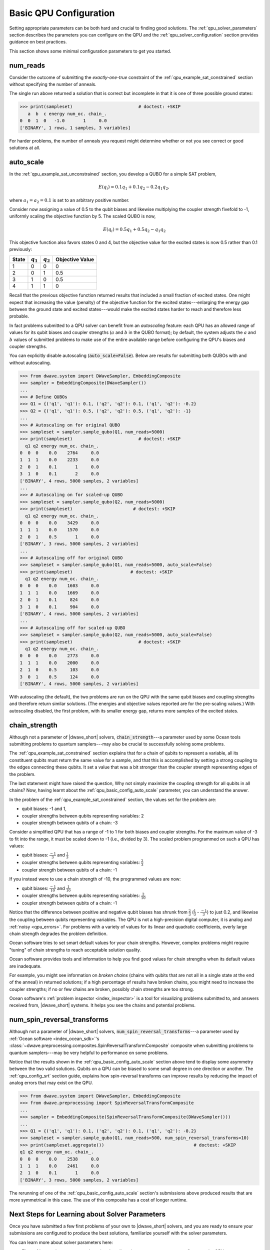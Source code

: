 .. _qpu_basic_config:

=======================
Basic QPU Configuration
=======================

Setting appropriate parameters can be both hard and crucial to finding good
solutions. The :ref:`qpu_solver_parameters` section describes the parameters you
can configure on the QPU and the :ref:`qpu_solver_configuration` section
provides guidance on best practices.

This section shows some minimal configuration parameters to get you started.

.. _qpu_basic_config_num_reads:

num_reads
=========

Consider the outcome of submitting the *exactly-one-true* constraint of the
:ref:`qpu_example_sat_constrained` section without specifying the number of
anneals.

.. testcode::

    from dwave.system import DWaveSampler, EmbeddingComposite
    sampler = EmbeddingComposite(DWaveSampler())
    Q = {('a', 'a'): -1, ('b', 'b'): -1, ('c', 'c'): -1,
         ('a', 'b'): 2, ('b', 'c'): 2, ('a', 'c'): 2}
    sampleset = sampler.sample_qubo(Q)

The single run above returned a solution that is correct but incomplete in that
it is one of three possible ground states:

>>> print(sampleset)                         # doctest: +SKIP
   a  b  c energy num_oc. chain_.
0  0  1  0   -1.0       1     0.0
['BINARY', 1 rows, 1 samples, 3 variables]

For harder problems, the number of anneals you request might determine whether
or not you see correct or good solutions at all.

.. _qpu_basic_config_auto_scale:

auto_scale
==========

In the :ref:`qpu_example_sat_unconstrained` section, you develop a QUBO for a
simple SAT problem,

.. math::

    E(q_i) = 0.1 q_1 + 0.1 q_2 - 0.2 q_1 q_2,

where :math:`a_1 = a_2 = 0.1` is set to an arbitrary positive number.

Consider now assigning a value of 0.5 to the qubit biases and likewise
multiplying the coupler strength fivefold to -1, uniformly scaling the
objective function by 5. The scaled QUBO is now,

.. math::

    E(q_i) = 0.5 q_1 + 0.5 q_2 - q_1 q_2

This objective function also favors states 0 and 4, but the objective value
for the excited states is now 0.5 rather than 0.1 previously:

======== ============= =================== =======================
State    :math:`q_1`   :math:`q_2`         Objective Value
======== ============= =================== =======================
1        0             0                   0
2        0             1                   0.5
3        1             0                   0.5
4        1             1                   0
======== ============= =================== =======================

Recall that the previous objective function returned results that included a
small fraction of excited states. One might expect that increasing the value
(penalty) of the objective function for the excited states---enlarging the
energy gap between the ground state and excited states---would make the excited
states harder to reach and therefore less probable.

In fact problems submitted to a QPU solver can benefit from an
*autoscaling* feature: each QPU has an allowed range of values for its qubit
biases and coupler strengths (:math:`a` and :math:`b` in the QUBO format); by
default, the system adjusts the :math:`a` and :math:`b` values of submitted
problems to make use of the entire available range before configuring the QPU's
biases and coupler strengths.

You can explicitly disable autoscaling (:code:`auto_scale=False`). Below are
results for submitting both QUBOs with and without autoscaling.

>>> from dwave.system import DWaveSampler, EmbeddingComposite
>>> sampler = EmbeddingComposite(DWaveSampler())
...
>>> # Define QUBOs
>>> Q1 = {('q1', 'q1'): 0.1, ('q2', 'q2'): 0.1, ('q1', 'q2'): -0.2}
>>> Q2 = {('q1', 'q1'): 0.5, ('q2', 'q2'): 0.5, ('q1', 'q2'): -1}
...
>>> # Autoscaling on for original QUBO
>>> sampleset = sampler.sample_qubo(Q1, num_reads=5000)
>>> print(sampleset)                         # doctest: +SKIP
  q1 q2 energy num_oc. chain_.
0  0  0    0.0    2764     0.0
1  1  1    0.0    2233     0.0
2  0  1    0.1       1     0.0
3  1  0    0.1       2     0.0
['BINARY', 4 rows, 5000 samples, 2 variables]
...
>>> # Autoscaling on for scaled-up QUBO
>>> sampleset = sampler.sample_qubo(Q2, num_reads=5000)
>>> print(sampleset)                       # doctest: +SKIP
  q1 q2 energy num_oc. chain_.
0  0  0    0.0    3429     0.0
1  1  1    0.0    1570     0.0
2  0  1    0.5       1     0.0
['BINARY', 3 rows, 5000 samples, 2 variables]
...
>>> # Autoscaling off for original QUBO
>>> sampleset = sampler.sample_qubo(Q1, num_reads=5000, auto_scale=False)
>>> print(sampleset)                      # doctest: +SKIP
  q1 q2 energy num_oc. chain_.
0  0  0    0.0    1603     0.0
1  1  1    0.0    1669     0.0
2  0  1    0.1     824     0.0
3  1  0    0.1     904     0.0
['BINARY', 4 rows, 5000 samples, 2 variables]
...
>>> # Autoscaling off for scaled-up QUBO
>>> sampleset = sampler.sample_qubo(Q2, num_reads=5000, auto_scale=False)
>>> print(sampleset)                         # doctest: +SKIP
  q1 q2 energy num_oc. chain_.
0  0  0    0.0    2773     0.0
1  1  1    0.0    2000     0.0
2  1  0    0.5     103     0.0
3  0  1    0.5     124     0.0
['BINARY', 4 rows, 5000 samples, 2 variables]

With autoscaling (the default), the two problems are run on the QPU with the
same qubit biases and coupling strengths and therefore return similar
solutions. (The energies and objective values reported are for the pre-scaling
values.) With autoscaling disabled, the first problem, with its smaller energy
gap, returns more samples of the excited states.

.. _qpu_basic_config_chain_strength:

chain_strength
==============

Although not a parameter of |dwave_short| solvers, :code:`chain_strength`---a
parameter used by some Ocean tools submitting problems to quantum
samplers---may also be crucial to successfully solving some problems.

The :ref:`qpu_example_sat_constrained` section explains that for a chain of
qubits to represent a variable, all its constituent qubits must return the same
value for a sample, and that this is accomplished by setting a strong coupling
to the edges connecting these qubits. It set a value that was a bit stronger
than the coupler strength representing edges of the problem.

The last statement might have raised the question, Why not simply maximize the
coupling strength for all qubits in all chains? Now, having learnt about the
:ref:`qpu_basic_config_auto_scale` parameter, you can understand the answer.

In the problem of the :ref:`qpu_example_sat_constrained` section, the values
set for the problem are:

*   qubit biases: -1 and 1,
*   coupler strengths between qubits representing variables: 2
*   coupler strength between qubits of a chain: -3

Consider a simplified QPU that has a range of -1 to 1 for both biases and
coupler strengths. For the maximum value of -3 to fit into the range, it must
be scaled down to -1 (i.e., divided by 3). The scaled problem programmed on
such a QPU has values:

*   qubit biases: :math:`\frac{-1}{3}` and :math:`\frac{1}{3}`
*   coupler strengths between qubits representing variables:
    :math:`\frac{2}{3}`
*   coupler strength between qubits of a chain: -1

If you instead were to use a chain strength of -10, the programmed values are
now:

*   qubit biases: :math:`\frac{-1}{10}` and :math:`\frac{1}{10}`
*   coupler strengths between qubits representing variables:
    :math:`\frac{2}{10}`
*   coupler strength between qubits of a chain: -1

Notice that the difference between positive and negative qubit biases has
shrunk from :math:`\frac{2}{3}` (:math:`\frac{1}{3}` - :math:`\frac{-1}{3}`) to
just 0.2, and likewise the coupling between qubits representing variables. The
QPU is not a high-precision digital computer, it is analog and
:ref:`noisy <qpu_errors>`. For problems with a variety of values for its linear
and quadratic coefficients, overly large chain strength degrades the problem
definition.

Ocean software tries to set smart default values for your chain strengths.
However, complex problems might require "tuning" of chain strengths to reach
acceptable solution quality.

Ocean software provides tools and information to help you find good values for
chain strengths when its default values are inadequate.

For example, you might see information on *broken chains* (chains with qubits
that are not all in a single state at the end of the anneal) in returned
solutions; if a high percentage of results have broken chains, you might need
to increase the coupler strengths; if no or few chains are broken, possibly
chain strengths are too strong.

Ocean software's :ref:`problem inspector <index_inspector>` is a tool for
visualizing problems submitted to, and answers received from, |dwave_short|
systems. It helps you see the chains and potential problems.

.. _qpu_basic_config_spin_reversal_transforms:

num_spin_reversal_transforms
============================

Although not a parameter of |dwave_short| solvers,
:code:`num_spin_reversal_transforms`---a parameter used by
:ref:`Ocean software <index_ocean_sdk>`\ 's
:class:`~dwave.preprocessing.composites.SpinReversalTransformComposite`
composite when submitting problems to quantum samplers---may be very helpful to
performance on some problems.

Notice that the results shown in the :ref:`qpu_basic_config_auto_scale` section
above tend to display some asymmetry between the two valid solutions. Qubits on
a QPU can be biased to some small degree in one direction or another. The
:ref:`qpu_config_srt` section guide, explains how spin-reversal
transforms can improve results by reducing the impact of analog errors that may
exist on the QPU.

>>> from dwave.system import DWaveSampler, EmbeddingComposite
>>> from dwave.preprocessing import SpinReversalTransformComposite
...
>>> sampler = EmbeddingComposite(SpinReversalTransformComposite(DWaveSampler()))
...
>>> Q1 = {('q1', 'q1'): 0.1, ('q2', 'q2'): 0.1, ('q1', 'q2'): -0.2}
>>> sampleset = sampler.sample_qubo(Q1, num_reads=500, num_spin_reversal_transforms=10)
>>> print(sampleset.aggregate())                                  # doctest: +SKIP
q1 q2 energy num_oc. chain_.
0  0  0    0.0    2538     0.0
1  1  1    0.0    2461     0.0
2  1  0    0.1       1     0.0
['BINARY', 3 rows, 5000 samples, 2 variables]

The rerunning of one of the :ref:`qpu_basic_config_auto_scale` section's
submissions above produced results that are more symmetrical in this case. The
use of this composite has a cost of longer runtime.

Next Steps for Learning about Solver Parameters
===============================================

Once you have submitted a few first problems of your own to |dwave_short|
solvers, and you are ready to ensure your submissions are configured to produce
the best solutions, familiarize yourself with the solver parameters.

You can learn more about solver parameters here:

*   The :ref:`qpu_solver_parameters` section describes the parameters you can
    configure on the QPU.
*   The :ref:`qpu_solver_configuration` section provides guidance on best
    practices for using the QPU.